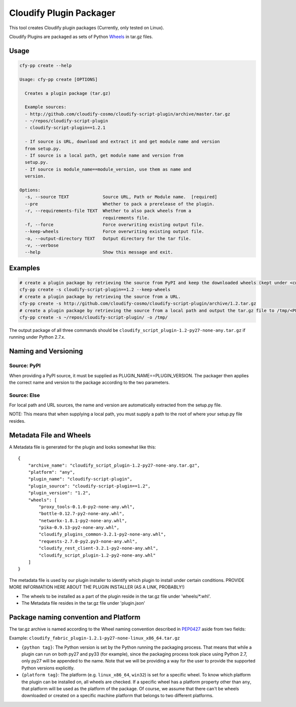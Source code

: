 Cloudify Plugin Packager
========================

This tool creates Cloudify plugin packages (Currently, only tested on
Linux).

Cloudify Plugins are packaged as sets of Python
`Wheels <https://packaging.python.org/en/latest/distributing.html#wheels>`__
in tar.gz files.

Usage
-----

.. code:: shell

    cfy-pp create --help

    Usage: cfy-pp create [OPTIONS]

      Creates a plugin package (tar.gz)

      Example sources:
      - http://github.com/cloudify-cosmo/cloudify-script-plugin/archive/master.tar.gz
      - ~/repos/cloudify-script-plugin
      - cloudify-script-plugin==1.2.1

      - If source is URL, download and extract it and get module name and version
      from setup.py.
      - If source is a local path, get module name and version from
      setup.py.
      - If source is module_name==module_version, use them as name and
      version.

    Options:
      -s, --source TEXT             Source URL, Path or Module name.  [required]
      --pre                         Whether to pack a prerelease of the plugin.
      -r, --requirements-file TEXT  Whether to also pack wheels from a
                                    requirements file.
      -f, --force                   Force overwriting existing output file.
      --keep-wheels                 Force overwriting existing output file.
      -o, --output-directory TEXT   Output directory for the tar file.
      -v, --verbose
      --help                        Show this message and exit.

Examples
--------

.. code:: shell

    # create a plugin package by retrieving the source from PyPI and keep the downloaded wheels (kept under <cwd>/plugin)
    cfy-pp create -s cloudify-script-plugin==1.2 --keep-wheels
    # create a plugin package by retrieving the source from a URL.
    cfy-pp create -s http://github.com/cloudify-cosmo/cloudify-script-plugin/archive/1.2.tar.gz
    # create a plugin package by retrieving the source from a local path and output the tar.gz file to /tmp/<PLUGIN>.tar.gz (defaults to <cwd>/<PLUGIN>.tar.gz)
    cfy-pp create -s ~/repos/cloudify-script-plugin/ -o /tmp/

The output package of all three commands should be
``cloudify_script_plugin-1.2-py27-none-any.tar.gz`` if running under
Python 2.7.x.

Naming and Versioning
---------------------

Source: PyPI
~~~~~~~~~~~~

When providing a PyPI source, it must be supplied as
PLUGIN\_NAME==PLUGIN\_VERSION. The packager then applies the correct
name and version to the package according to the two parameters.

Source: Else
~~~~~~~~~~~~

For local path and URL sources, the name and version are automatically
extracted from the setup.py file.

NOTE: This means that when supplying a local path, you must supply a
path to the root of where your setup.py file resides.

Metadata File and Wheels
------------------------

A Metadata file is generated for the plugin and looks somewhat like
this:

::

    {
        "archive_name": "cloudify_script_plugin-1.2-py27-none-any.tar.gz",
        "platform": "any",
        "plugin_name": "cloudify-script-plugin",
        "plugin_source": "cloudify-script-plugin==1.2",
        "plugin_version": "1.2",
        "wheels": [
            "proxy_tools-0.1.0-py2-none-any.whl",
            "bottle-0.12.7-py2-none-any.whl",
            "networkx-1.8.1-py2-none-any.whl",
            "pika-0.9.13-py2-none-any.whl",
            "cloudify_plugins_common-3.2.1-py2-none-any.whl",
            "requests-2.7.0-py2.py3-none-any.whl",
            "cloudify_rest_client-3.2.1-py2-none-any.whl",
            "cloudify_script_plugin-1.2-py2-none-any.whl"
        ]
    }

The metadata file is used by our plugin installer to identify which
plugin to install under certain conditions. PROVIDE MORE INFORMATION
HERE ABOUT THE PLUGIN INSTALLER (AS A LINK, PROBABLY!)

-  The wheels to be installed as a part of the plugin reside in the
   tar.gz file under 'wheels/\*.whl'.
-  The Metadata file resides in the tar.gz file under 'plugin.json'

Package naming convention and Platform
--------------------------------------

The tar.gz archive is named according to the Wheel naming convention
described in
`PEP0427 <https://www.python.org/dev/peps/pep-0427/#file-name-convention>`__
aside from two fields:

Example: ``cloudify_fabric_plugin-1.2.1-py27-none-linux_x86_64.tar.gz``

-  ``{python tag}``: The Python version is set by the Python running the
   packaging process. That means that while a plugin can run on both
   py27 and py33 (for example), since the packaging process took place
   using Python 2.7, only py27 will be appended to the name. Note that
   we will be providing a way for the user to provide the supported
   Python versions explicitly.
-  ``{platform tag}``: The platform (e.g. ``linux_x86_64``, ``win32``)
   is set for a specific wheel. To know which platform the plugin can be
   installed on, all wheels are checked. If a specific wheel has a
   platform property other than ``any``, that platform will be used as
   the platform of the package. Of course, we assume that there can't be
   wheels downloaded or created on a specific machine platform that
   belongs to two different platforms.
